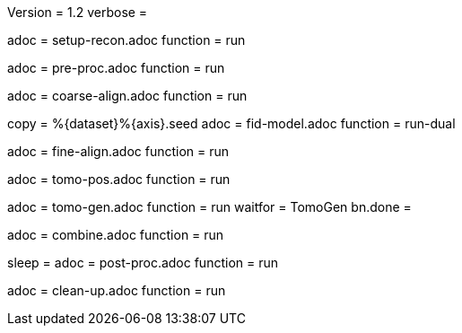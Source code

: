 Version = 1.2
verbose =

[Dialog = SetupRecon]
adoc = setup-recon.adoc
function = run

[Dialog = PreProc]
adoc = pre-proc.adoc
function = run

[Dialog = CoarseAlign]
adoc = coarse-align.adoc
function = run

[Dialog = FidModel]
copy = %{dataset}%{axis}.seed
adoc = fid-model.adoc
function = run-dual

[Dialog = FineAlign]
adoc = fine-align.adoc
function = run

[Dialog = TomoPos]
adoc = tomo-pos.adoc
function = run

[Dialog = TomoGen]
adoc = tomo-gen.adoc
function = run
waitfor = TomoGen
bn.done =

[Dialog = Combine]
adoc = combine.adoc
function = run

[Dialog = PostProc]
sleep =
adoc = post-proc.adoc
function = run

[Dialog = CleanUp]
adoc = clean-up.adoc
function = run
